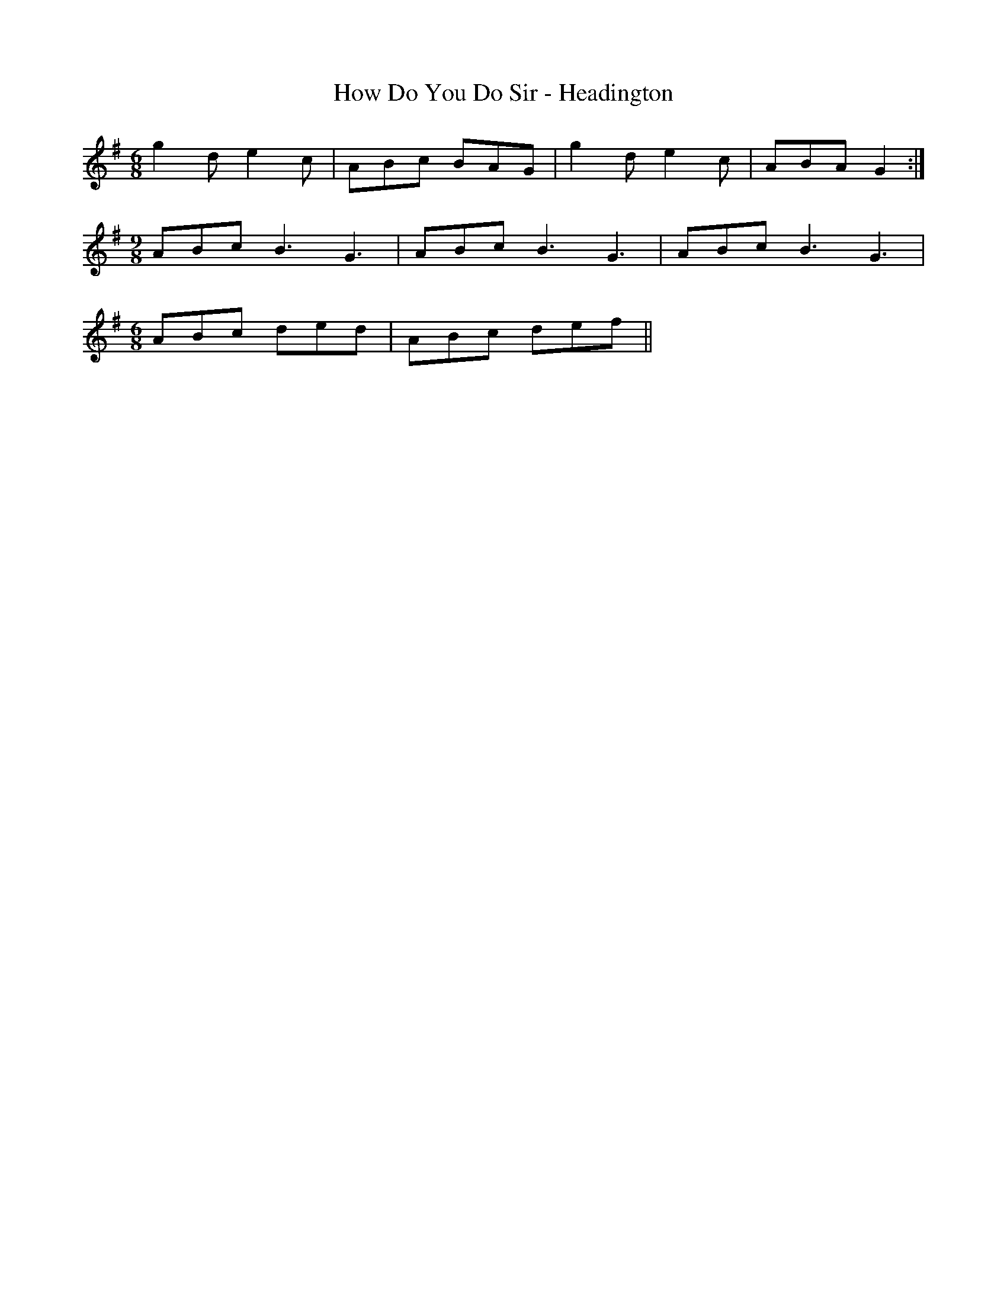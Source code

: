X:301
T:How Do You Do Sir - Headington
M:6/8
L:1/8
K:G
g2d e2c | ABc BAG | g2d e2c | ABA G2 :|
[M: 9/8]ABc B3 G3 | ABc B3 G3 | ABc B3 G3 |
[M:6/8]ABc ded | ABc def ||
